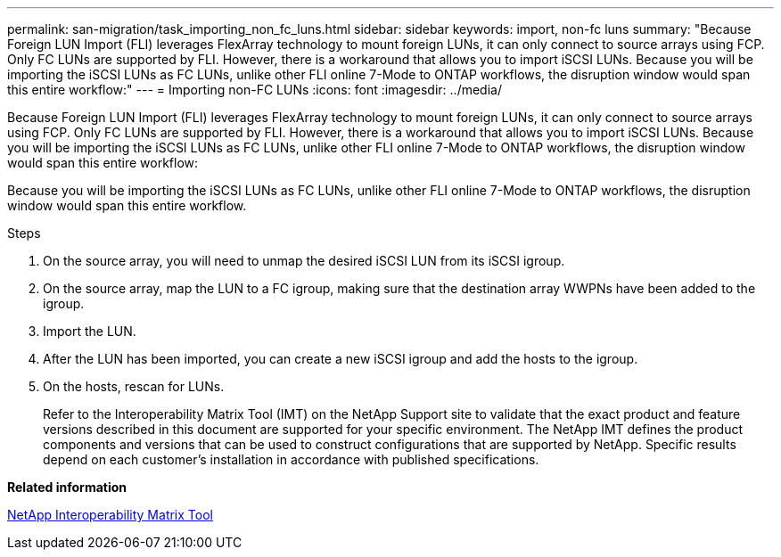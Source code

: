 ---
permalink: san-migration/task_importing_non_fc_luns.html
sidebar: sidebar
keywords: import, non-fc luns
summary: "Because Foreign LUN Import (FLI) leverages FlexArray technology to mount foreign LUNs, it can only connect to source arrays using FCP. Only FC LUNs are supported by FLI. However, there is a workaround that allows you to import iSCSI LUNs. Because you will be importing the iSCSI LUNs as FC LUNs, unlike other FLI online 7-Mode to ONTAP workflows, the disruption window would span this entire workflow:"
---
= Importing non-FC LUNs
:icons: font
:imagesdir: ../media/

[.lead]
Because Foreign LUN Import (FLI) leverages FlexArray technology to mount foreign LUNs, it can only connect to source arrays using FCP. Only FC LUNs are supported by FLI. However, there is a workaround that allows you to import iSCSI LUNs. Because you will be importing the iSCSI LUNs as FC LUNs, unlike other FLI online 7-Mode to ONTAP workflows, the disruption window would span this entire workflow:

Because you will be importing the iSCSI LUNs as FC LUNs, unlike other FLI online 7-Mode to ONTAP workflows, the disruption window would span this entire workflow.

.Steps
. On the source array, you will need to unmap the desired iSCSI LUN from its iSCSI igroup.
. On the source array, map the LUN to a FC igroup, making sure that the destination array WWPNs have been added to the igroup.
. Import the LUN.
. After the LUN has been imported, you can create a new iSCSI igroup and add the hosts to the igroup.
. On the hosts, rescan for LUNs.
+
Refer to the Interoperability Matrix Tool (IMT) on the NetApp Support site to validate that the exact product and feature versions described in this document are supported for your specific environment. The NetApp IMT defines the product components and versions that can be used to construct configurations that are supported by NetApp. Specific results depend on each customer's installation in accordance with published specifications.

*Related information*

https://mysupport.netapp.com/matrix[NetApp Interoperability Matrix Tool]

